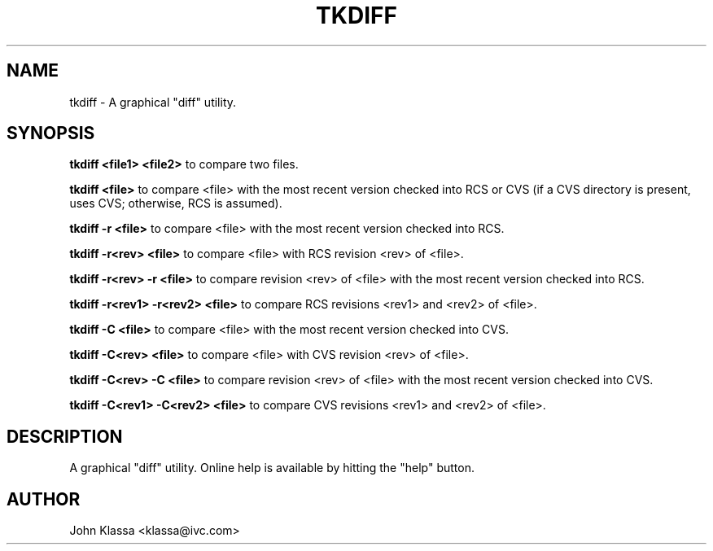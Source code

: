 .TH TKDIFF 1 "1996/05/14 08:33:12"

.SH NAME 
tkdiff \- A graphical "diff" utility.

.SH SYNOPSIS 
.B tkdiff <file1> <file2>
to compare two files.

.B tkdiff <file>
to compare <file> with the most recent version checked into RCS or
CVS (if a CVS directory is present, uses CVS; otherwise, RCS is assumed).

.B tkdiff -r <file>
to compare <file> with the most recent version checked into RCS.

.B tkdiff -r<rev> <file>
to compare <file> with RCS revision <rev> of <file>.

.B tkdiff -r<rev> -r <file>
to compare revision <rev> of <file> with the most recent version
checked into RCS.

.B tkdiff -r<rev1> -r<rev2> <file>
to compare RCS revisions <rev1> and <rev2> of <file>.

.B tkdiff -C <file>
to compare <file> with the most recent version checked into CVS.

.B tkdiff -C<rev> <file>
to compare <file> with CVS revision <rev> of <file>.

.B tkdiff -C<rev> -C <file>
to compare revision <rev> of <file> with the most recent version
checked into CVS.

.B tkdiff -C<rev1> -C<rev2> <file>
to compare CVS revisions <rev1> and <rev2> of <file>.

.SH DESCRIPTION
A graphical "diff" utility.  Online help is available by hitting
the "help" button.

.SH AUTHOR
John Klassa <klassa@ivc.com>

